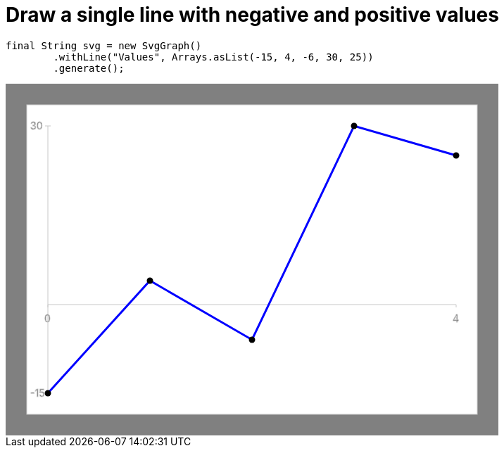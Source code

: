 ifndef::ROOT_PATH[:ROOT_PATH: ../../../..]

[#org_sfvl_doctesting_utils_svggraphtest_one_line_with_negative_and_postive_values]
= Draw a single line with negative and positive values


[source,java,indent=0]
----
        final String svg = new SvgGraph()
                .withLine("Values", Arrays.asList(-15, 4, -6, 30, 25))
                .generate();

----
++++
<!DOCTYPE svg PUBLIC "-//W3C//DTD SVG 1.1//EN" "http://www.w3.org/Graphics/SVG/1.1/DTD/svg11.dtd">
<svg version="1.1" xmlns="http://www.w3.org/2000/svg"
width="700" height="500"     style="background-color:grey">
<style>
.graph {
    stroke:rgb(200,200,200);
    stroke-width:1;
}
.curve {
    fill:none;
    stroke-width:3;
    marker: url(#markerCircle);
    stroke:black;
}
</style>
<defs>
    <marker id="markerCircle" markerWidth="8" markerHeight="8" refX="5" refY="5">
        <circle cx="5" cy="5" r="1.5" style="stroke: none; fill:#000000;"/>
    </marker>
</defs>
<svg class="graph">
    <rect fill="white" width="640" height="440" x="30" y="30"/>
    <g class="grid">
        <line x1="60" x2="60" y1="440" y2="60"/>
    </g>
    <g class="grid">
        <line x1="60" x2="640" y1="314" y2="314"/>
    </g>

    <text x="35" y="65">30</text>
    <line x1="56" x2="64" y1="60" y2="60"/>
    <text x="35" y="445">-15</text>
    <line x1="56" x2="64" y1="440" y2="440"/>

    <text x="55" y="339">0</text>
    <line x1="60" x2="60" y1="314" y2="318"/>
    <text x="635" y="339">4</text>
    <line x1="640" x2="640" y1="314" y2="318"/>
</svg>
<polyline style="stroke:blue" class="curve" points="
60,440
205,280
350,364
495,60
640,102
"/>
</svg>
++++

